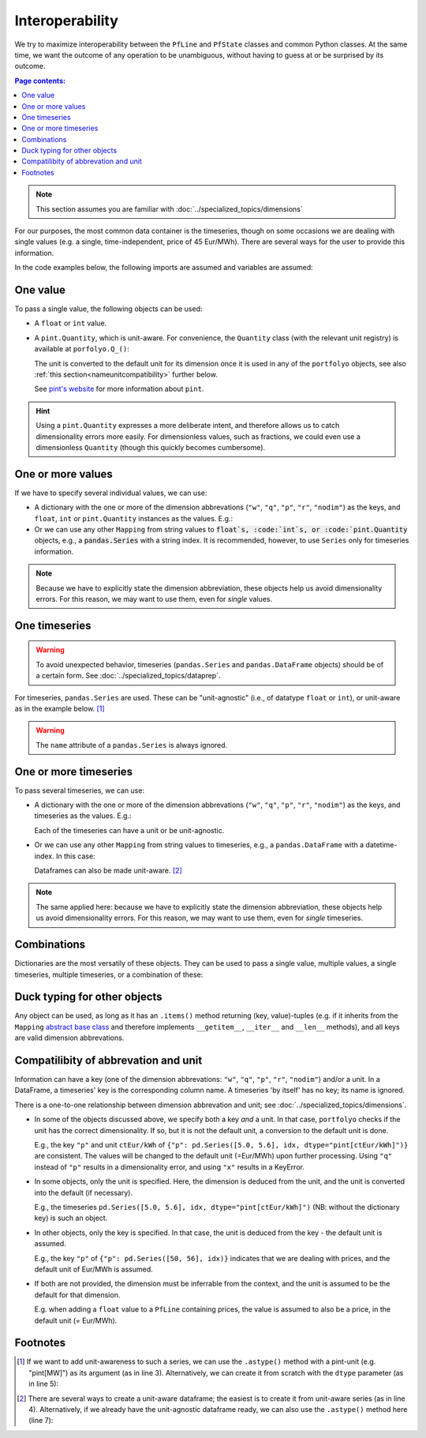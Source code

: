 ================
Interoperability
================

We try to maximize interoperability between the ``PfLine`` and ``PfState`` classes and common Python classes. At the same time, we want the outcome of any operation to be unambiguous, without having to guess at or be surprised by its outcome.

.. contents:: Page contents:
   :depth: 2
   :local:


.. note:: This section assumes you are familiar with :doc:`../specialized_topics/dimensions`

For our purposes, the most common data container is the timeseries, though on some occasions we are dealing with single values (e.g. a single, time-independent, price of 45 Eur/MWh). There are several ways for the user to provide this information.

In the code examples below, the following imports are assumed and variables are assumed:

.. exec_code::
   
   import portfolyo as pf
   import pandas as pd
   idx = pd.date_range("2023", freq="AS", periods=2)

---------
One value
---------

To pass a single value, the following objects can be used:

* A ``float`` or ``int`` value.

* A ``pint.Quantity``, which is unit-aware. For convenience, the ``Quantity`` class (with the relevant unit registry) is available at ``porfolyo.Q_()``:

  .. exec_code::
      
     # --- hide: start ---
     import portfolyo as pf
     print(repr(pf.Q_(50, "Eur/MWh")))
     # --- hide: stop ---
     pf.Q_(50, "Eur/MWh")
     
  The unit is converted to the default unit for its dimension once it is used in any of the ``portfolyo`` objects, see also :ref:`this section<nameunitcompatibility>` further below.
  
  See `pint's website <https://pint.readthedocs.io>`_ for more information about ``pint``.

.. hint:: Using a ``pint.Quantity`` expresses a more deliberate intent, and therefore allows us to catch dimensionality errors more easily. For dimensionless values, such as fractions, we could even use a dimensionless ``Quantity`` (though this quickly becomes cumbersome).

------------------
One or more values
------------------

If we have to specify several individual values, we can use:

* A dictionary with the one or more of the dimension abbrevations (``"w"``, ``"q"``, ``"p"``, ``"r"``, ``"nodim"``) as the keys, and ``float``, ``int`` or ``pint.Quantity`` instances as the values. E.g.:

  .. exec_code::
     
     # --- hide: start ---
     import portfolyo as pf
     import pandas as pd
     # --- hide: stop ---
     {"p": 50.0, "w": pf.Q_(120, 'MW')}
     # --- hide: start ---
     print(repr({"p": 50.0, "w": pf.Q_(120.0, 'MW')}))

* Or we can use any other ``Mapping`` from string values to :code:`float`s, :code:`int`s, or :code:`pint.Quantity` objects, e.g., a :code:`pandas.Series` with a string index. It is recommended, however, to use ``Series`` only for timeseries information.

.. note:: Because we have to explicitly state the dimension abbreviation, these objects help us avoid dimensionality errors. For this reason, we may want to use them, even for *single* values.
  
.. _singletimeseries:

--------------
One timeseries
--------------

.. warning:: To avoid unexpected behavior, timeseries (``pandas.Series`` and ``pandas.DataFrame`` objects) should be of a certain form. See :doc:`../specialized_topics/dataprep`.

For timeseries, ``pandas.Series`` are used. These can be "unit-agnostic" (i.e., of datatype ``float`` or ``int``), or unit-aware as in the example below. [#ts]_

.. exec_code::
   
   # --- hide: start ---
   import portfolyo as pf 
   import pandas as pd
   idx = pd.date_range("2023", freq="AS", periods=2)
   # --- hide: stop ---
   pd.Series([50, 56.0], idx, dtype="pint[Eur/MWh]")  # unit-aware
   # --- hide: start ---
   print(repr(pd.Series([50, 56.0], idx, dtype="pint[Eur/MWh]")))

.. warning:: The ``name`` attribute of a ``pandas.Series`` is always ignored.

----------------------
One or more timeseries
----------------------

To pass several timeseries, we can use:

* A dictionary with the one or more of the dimension abbrevations (``"w"``, ``"q"``, ``"p"``, ``"r"``, ``"nodim"``) as the keys, and timeseries as the values. E.g.:

  .. exec_code::

     # --- hide: start ---
     import portfolyo as pf 
     import pandas as pd
     idx = pd.date_range("2023", freq="AS", periods=2)
     # --- hide: stop ---
     {"p": pd.Series([50, 56], idx), "w": pd.Series([120, 125], idx, dtype="pint[MW]")}
     # --- hide: start ---
     print(repr({"p": pd.Series([50, 56.0], idx), "w": pd.Series([120, 125.0], idx, dtype="pint[MW]")}))
    
  Each of the timeseries can have a unit or be unit-agnostic.

* Or we can use any other ``Mapping`` from string values to timeseries, e.g., a ``pandas.DataFrame`` with a datetime-index. In this case:

  .. exec_code::
    
     # --- hide: start ---
     import portfolyo as pf 
     import pandas as pd
     idx = pd.date_range("2023", freq="AS", periods=2)
     # --- hide: stop ---
     pd.DataFrame({"p": [50, 56], "w": [120, 125]}, idx)
     # --- hide: start ---
     print(repr(pd.DataFrame({"p": [50, 56.0], "w": [120, 125.0]}, idx)))

  Dataframes can also be made unit-aware. [#df]_

.. note:: The same applied here: because we have to explicitly state the dimension abbreviation, these objects help us avoid dimensionality errors. For this reason, we may want to use them, even for *single* timeseries.
  
------------
Combinations
------------

Dictionaries are the most versatily of these objects. They can be used to pass a single value, multiple values, a single timeseries, multiple timeseries, or a combination of these:

.. exec_code::
    
   # --- hide: start ---
   import portfolyo as pf 
   import pandas as pd
   idx = pd.date_range("2023", freq="AS", periods=2)
   # --- hide: stop ---
   d1 = {"p": 50}
   d2 = {"p": 50, "w": 120}
   d3 = {"p": pd.Series([50, 56], idx)}
   d4 = {"p": pd.Series([50, 56], idx), "w": pd.Series([120, 125], idx)}
   d5 = {"p": pd.Series([50, 56], idx), "w": 120}
    

.. _ducktyping:

-----------------------------
Duck typing for other objects
-----------------------------

Any object can be used, as long as it has an ``.items()`` method returning (key, value)-tuples (e.g. if it inherits from the ``Mapping`` `abstract base class <https://docs.python.org/3/library/collections.abc.html#collections.abc.Mapping>`_ and therefore implements ``__getitem__``, ``__iter__`` and ``__len__`` methods), and all keys are valid dimension abbrevations.

.. _nameunitcompatibility:

-------------------------------------
Compatilibity of abbrevation and unit
-------------------------------------

Information can have a key (one of the dimension abbrevations: ``"w"``, ``"q"``, ``"p"``, ``"r"``, ``"nodim"``) and/or a unit. In a DataFrame, a timeseries' key is the corresponding column name. A timeseries 'by itself' has no key; its name is ignored.

There is a one-to-one relationship between dimension abbrevation and unit; see :doc:`../specialized_topics/dimensions`.

* In some of the objects discussed above, we specify both a key *and* a unit. In that case, ``portfolyo`` checks if the unit has the correct dimensionality. If so, but it is not the default unit, a conversion to the default unit is done. 

  E.g., the key ``"p"`` and unit ``ctEur/kWh`` of ``{"p": pd.Series([5.0, 5.6], idx, dtype="pint[ctEur/kWh]")}`` are consistent. The values will be changed to the default unit (=Eur/MWh) upon further processing. Using ``"q"`` instead of ``"p"`` results in a dimensionality error, and using ``"x"`` results in a KeyError.

* In some objects, only the unit is specified. Here, the dimension is deduced from the unit, and the unit is converted into the default (if necessary). 

  E.g., the timeseries ``pd.Series([5.0, 5.6], idx, dtype="pint[ctEur/kWh]")`` (NB: without the dictionary key) is such an object.

* In other objects, only the key is specified. In that case, the unit is deduced from the key - the default unit is assumed. 

  E.g., the key ``"p"`` of ``{"p": pd.Series([50, 56], idx)}`` indicates that we are dealing with prices, and the default unit of Eur/MWh is assumed.

* If both are not provided, the dimension must be inferrable from the context, and the unit is assumed to be the default for that dimension. 

  E.g. when adding a ``float`` value to a ``PfLine`` containing prices, the value is assumed to also be a price, in the default unit (= Eur/MWh).


---------
Footnotes
---------

.. [#ts]
    
   If we want to add unit-awareness to such a series, we can use the ``.astype()`` method with a pint-unit (e.g. "pint[MW]") as its argument (as in line 3). Alternatively, we can create it from scratch with the ``dtype`` parameter (as in line 5):

   .. code-block:: python 
       :emphasize-lines: 3,4

       >>> idx = pandas.date_range("2023", freq="AS", periods=2)
       >>> s_agn = pandas.Series([50, 56], idx)  # unit-agnostic
       >>> s1 = s_agn.astype("pint[Eur/MWh]")  # unit-aware

       >>> s2 = pandas.Series([50, 56], idx, dtype="pint[Eur/MWh]")  # same as s1

       >>> s1
       2023-01-01    50.0
       2024-01-01    56.0
       Freq: AS-JAN, dtype: pint[Eur/MWh]

.. [#df]

   There are several ways to create a unit-aware dataframe; the easiest is to create it from unit-aware series (as in line 4). Alternatively, if we already have the unit-agnostic dataframe ready, we can also use the ``.astype()`` method here (line 7):

   .. code-block:: python
      :emphasize-lines: 4, 7

      >>> idx = pandas.date_range("2023", freq="AS", periods=2)
      >>> s_price = pandas.Series([50, 56], idx, dtype="pint[Eur/MWh]")
      >>> s_volume = pandas.Series([120, 125], idx, dtype="pint[MW]")
      >>> df1 = pandas.DataFrame({"p": s_price, "w": s_volume})

      >>> df_agn = pandas.DataFrame({"p": [50, 56], 'w': [120, 125]}, idx) # unit-agnostic
      >>> df2 = df_agn.astype({'p': 'pint[Eur/MWh]', 'w': 'pint[MW]'}) # same as df1

      >>> df1.dtypes
      p    pint[Eur/MWh]
      w         pint[MW]
      dtype: object